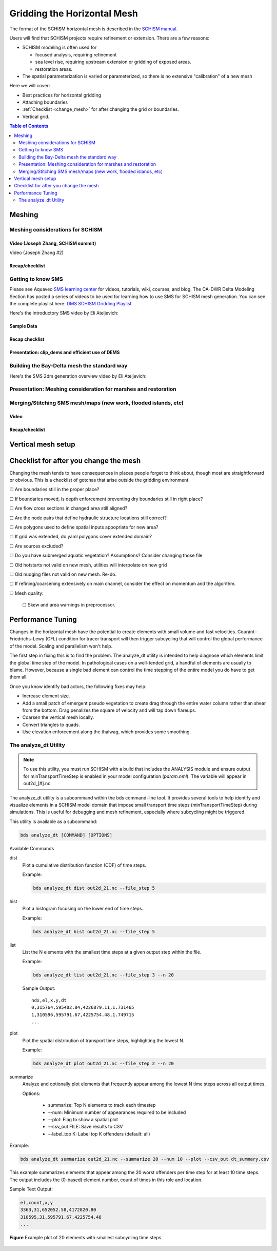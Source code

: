 .. |cbox|   unicode:: U+2610


==============================
Gridding the Horizontal Mesh
==============================

The format of the SCHISM horizontal mesh is described in the `SCHISM manual <https://schism-dev.github.io/schism/master/index.html>`_. 

Users will find that SCHISM projects require refinement or extension. There are a few reasons:

- SCHISM modeling is often used for 
  
  - focused analysis, requiring refinement
  
  - sea level rise, requiring upstream extension or gridding of exposed areas.
  
  - restoration areas.
  
- The spatial parameterization is varied or parameterized, so there is no extensive "calibration" of a new mesh  


Here we will cover:

- Best practices for horizontal gridding

- Attaching boundaries

- :ref:`Checklist <change_mesh>` for after changing the grid or boundaries.

- Vertical grid.


.. contents:: Table of Contents
   :depth: 2
   :local:
   :backlinks: none



Meshing
-------

Meshing considerations for SCHISM
^^^^^^^^^^^^^^^^^^^^^^^^^^^^^^^^^^^^^^^^^^^^^^^

Video (Joseph Zhang, SCHISM summit)
"""""""""""""""""""""""""""""""""""

Video (Joseph Zhang #2)




Recap/checklist
"""""""""""""""


Getting to know SMS
^^^^^^^^^^^^^^^^^^^
Please see Aquaveo `SMS learning center`_ for videos, tutorials, wiki, courses, and blog.
The CA-DWR Delta Modeling Section has posted a series of videos to be used for learning how to use SMS for SCHISM mesh generation. You can see the complete playlist here: `DMS SCHISM Gridding Playlist`_

.. _SMS learning center: https://aquaveo.com/software/sms/learning
.. _DMS SCHISM Gridding Playlist: https://youtube.com/playlist?list=PL33EJkVWqElUYwUVwoPJNbxncPytpAI_2&si=dBTzI4PUWRE_Avb3

Here's the introductory SMS video by Eli Ateljevich:

.. raw:: html

  <div style="position: relative; padding-bottom: 56.25%; height: 0; overflow: hidden; max-width: 100%; height: auto; margin-bottom: 2em;">
        <iframe src="https://www.youtube.com/embed/Ez7Fz6thXGM?si=NmJZgPD8cp8dxef6" title="SMS Mesh Generation Principle" frameborder="0" allowfullscreen style="position: absolute; top: 0; left: 0; width: 100%; height: 100%;"></iframe>
  </div>

Sample Data
""""""""""""

Recap checklist
"""""""""""""""

Presentation: clip_dems and efficient use of DEMS
"""""""""""""""""""""""""""""""""""""""""""""""""


Building the Bay-Delta mesh the standard way
^^^^^^^^^^^^^^^^^^^^^^^^^^^^^^^^^^^^^^^^^^^^
Here's the SMS 2dm generation overview video by Eli Ateljevich:

.. raw:: html

  <div style="position: relative; padding-bottom: 56.25%; height: 0; overflow: hidden; max-width: 100%; height: auto; margin-bottom: 2em;">
        <iframe src="" title="DMS Bay Delta official mesh building" frameborder="0" allowfullscreen style="position: absolute; top: 0; left: 0; width: 100%; height: 100%;"></iframe>
  </div>

Presentation: Meshing consideration for marshes and restoration
^^^^^^^^^^^^^^^^^^^^^^^^^^^^^^^^^^^^^^^^^^^^^^^^^^^^^^^^^^^^^^^


Merging/Stitching SMS mesh/maps (new work, flooded islands, etc)
^^^^^^^^^^^^^^^^^^^^^^^^^^^^^^^^^^^^^^^^^^^^^^^^^^^^^^^^^^^^^^^^

Video
"""""

Recap/checklist
"""""""""""""""



Vertical mesh setup
-------------------


.. _change_mesh:

Checklist for after you change the mesh
---------------------------------------

Changing the mesh tends to have consequences in places people forget to think about, though most are
straightforward or obvious. This is a checklist of gotchas that arise outside the gridding environment.

|cbox| Are boundaries still in the proper place?

|cbox| If boundaries moved, is depth enforcement preventing dry boundaries still in right place?

|cbox| Are flow cross sections in changed area still aligned?

|cbox| Are the node pairs that define hydraulic structure locations still correct?

|cbox| Are polygons used to define spatial inputs appopriate for new area?

|cbox| If grid was extended, do yaml polygons cover extended domain?

|cbox| Are sources excluded?

|cbox| Do you have submerged aquatic vegetation? Assumptions? Consider changing those file

|cbox| Old hotstarts not valid on new mesh, utilities will interpolate on new grid

|cbox| Old nudging files not valid on new mesh. Re-do.

|cbox| If refining/coarsening extensively on main channel, consider the effect on momentum and the algorithm.

|cbox| Mesh quality:

    |cbox| Skew and area warnings in preprocessor. 



Performance Tuning
------------------

Changes in the horizontal mesh have the potential to create elements with small volume and fast velocities. 
Courant–Friedrichs–Lewy (CFL) condition for tracer transport will then trigger subcycling that will control 
the global performance of the model. Scaling and parallelism won't help.   

The first step in fixing this is to find the problem. The analyze_dt utility is intended to 
help diagnose which elements limit the global time step of the model. In pathological cases on a 
well-tended grid, a handful of elements are usually to blame. However, because a single bad element can control
the time stepping of the entire model you do have to get them all.

Once you know identify bad actors, the following fixes may help:

* Increase element size. 
* Add a small patch of emergent pseudo vegetation to create drag through the entire water column rather than shear from the bottom. Drag penalizes the square of velocity and will tap down flareups.
* Coarsen the vertical mesh locally.
* Convert triangles to quads.
* Use elevation enforcement along the thalwag, which provides some smoothing.


.. _analyze-dt:

The analyze_dt Utility
^^^^^^^^^^^^^^^^^^^^^^^^^

.. note::
    To use this utility, you must run SCHISM with a build that includes the ANALYSIS module and ensure output for minTransportTimeStep is enabled in your model configuration (`param.nml`). The variable will appear in out2d_[#].nc


The analyze_dt utility is a subcommand within the bds command-line tool. It provides several tools to help identify and visualize elements in a SCHISM model domain that impose small transport time steps (minTransportTimeStep) during simulations. This is useful for debugging and mesh refinement, especially where subcycling might be triggered.

This utility is available as a subcommand:

.. code-block:: console

    bds analyze_dt [COMMAND] [OPTIONS]

Available Commands

dist
  Plot a cumulative distribution function (CDF) of time steps.

  Example:

  .. code-block:: console

    bds analyze_dt dist out2d_21.nc --file_step 5

hist
  Plot a histogram focusing on the lower end of time steps.

  Example:

  .. code-block:: console

    bds analyze_dt hist out2d_21.nc --file_step 5

list
  List the N elements with the smallest time steps at a given output step within the file.

  Example:

  .. code-block:: console

    bds analyze_dt list out2d_21.nc --file_step 3 --n 20

  Sample Output::

    ndx,el,x,y,dt
    0,315764,595402.84,4226879.11,1.731465
    1,310596,595791.67,4225754.48,1.749715
    ...

plot
  Plot the spatial distribution of transport time steps, highlighting the lowest N.

  Example:

  .. code-block:: console

    bds analyze_dt plot out2d_21.nc --file_step 2 --n 20



summarize
  Analyze and optionally plot elements that frequently appear among the lowest N time steps across all output times.

  Options:

    * summarize: Top N elements to track each timestep

    * --num: Minimum number of appearances required to be included

    * --plot: Flag to show a spatial plot

    * --csv_out FILE: Save results to CSV

    * --label_top K: Label top K offenders (default: all)

Example:

.. code-block:: console

  bds analyze_dt summarize out2d_21.nc --summarize 20 --num 10 --plot --csv_out dt_summary.csv

This example summarizes elements that appear among the 20 worst offenders per time step
for at least 10 time steps. 
The output includes the (0-based) element number, count of times in this role and location.

Sample Text Output:

.. code-block:: text

  el,count,x,y
  3363,31,652052.58,4172820.80
  310595,31,595791.67,4225754.48
  ...

.. figure:: ../_static/bad_actors.png
    :width: 80%
    :align: center
    :alt: Map of minTransportTimeStep highlighting lowest 20 elements
	
    **Figure** Example plot of 20 elements with smallest subcycling time steps


